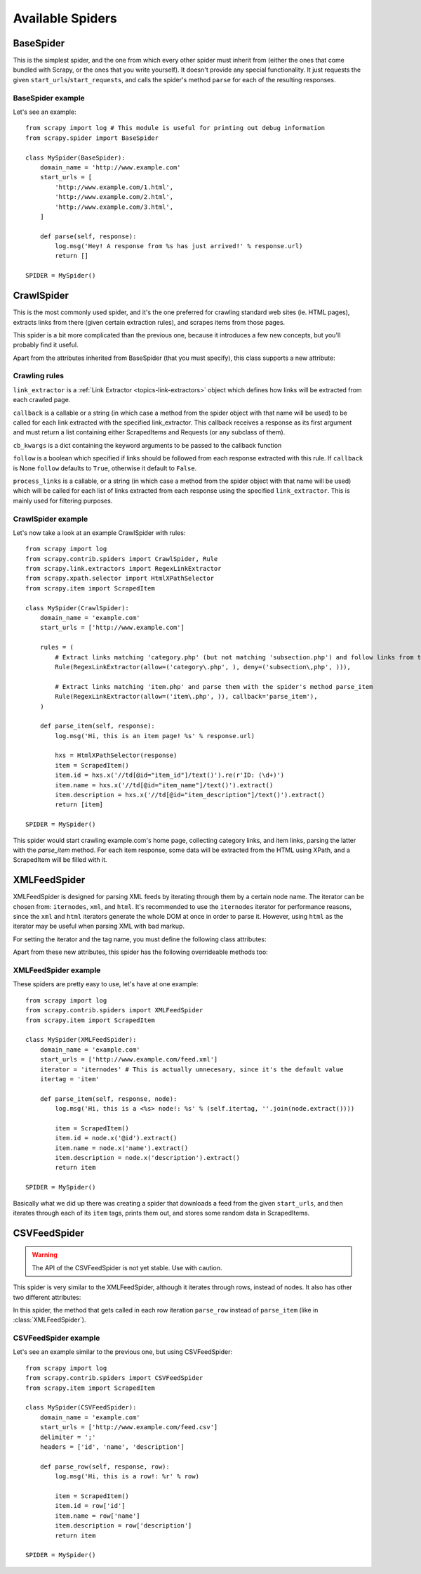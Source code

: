 .. _ref-spiders:

=================
Available Spiders
=================

.. module:: scrapy.spider

BaseSpider
==========

.. class:: BaseSpider()

This is the simplest spider, and the one from which every other spider
must inherit from (either the ones that come bundled with Scrapy, or the ones
that you write yourself). It doesn't provide any special functionality. It just
requests the given ``start_urls``/``start_requests``, and calls the spider's
method ``parse`` for each of the resulting responses.

.. attribute:: BaseSpider.domain_name
   
    A string which defines the domain name for this spider, which will also be
    the unique identifier for this spider (which means you can't have two
    spider with the same ``domain_name``). This is the most important spider
    attribute and it's required, and it's the name by which Scrapy will known
    the spider. 

.. attribute:: BaseSpider.extra_domain_names

    An optional list of strings containing additional domains that this spider
    is allowed to crawl. Requests for URLs not belonging to the domain name
    specified in :attr:`Spider.domain_name` or this list won't be followed.

.. attribute:: BaseSpider.start_urls

    Is a list of URLs where the spider will begin to crawl from, when no
    particular URLs are specified. So, the first pages downloaded will be those
    listed here. The subsequent URLs will be generated successively from data
    contained in the start URLs.

.. method:: BaseSpider.start_requests(urls=None)

    A method that receives a list of URLs to scrape (for that spider) and
    returns a list of Requests for those urls.

    If urls is `None` it will use the :attr:`BaseSpider.start_urls` attribute.

    Unless overriden, the Requests returned by this method will use the
    :meth:`BaseSpider.parse` method as their callback function.

    This is also the first method called by Scrapy when it opens a spider for
    scraping, so you if you want to change the Requests used to start scraping
    a domain, this is the method to override. For example, if you need to start
    by login in using a POST request, you could do::

        def start_requests(self):
            return [FormRequest("http://www.example.com/login", 
                                formdata={'user': 'john', 'pass': 'secret'},
                                callback=self.logged_in)]

        def logged_in(self, response):
            # here you would extract links to follow and return Requests for
            # each of them, perhaps with another callback
            pass

.. method:: BaseSpider.parse(response)

    This is the default callback used by the :meth:`start_requests` method, and
    will be used to parse the first pages crawled by the spider.

    The ``parse`` method is in charge of processing the response and returning
    scraped data and/or more URLs to follow, because of this, the method must
    always return a list or at least an empty one. Other Requests callbacks
    have the same requirements as the BaseSpider class.

BaseSpider example
------------------

Let's see an example::

    from scrapy import log # This module is useful for printing out debug information
    from scrapy.spider import BaseSpider

    class MySpider(BaseSpider):
        domain_name = 'http://www.example.com'
        start_urls = [
            'http://www.example.com/1.html',
            'http://www.example.com/2.html',
            'http://www.example.com/3.html',
        ]

        def parse(self, response):
            log.msg('Hey! A response from %s has just arrived!' % response.url)
            return []

    SPIDER = MySpider()

.. module:: scrapy.contrib.spiders

CrawlSpider
===========

.. class:: CrawlSpider

This is the most commonly used spider, and it's the one preferred for crawling
standard web sites (ie. HTML pages), extracts links from there (given certain
extraction rules), and scrapes items from those pages.

This spider is a bit more complicated than the previous one, because it
introduces a few new concepts, but you'll probably find it useful.

Apart from the attributes inherited from BaseSpider (that you must
specify), this class supports a new attribute: 

.. attribute:: CrawlSpider.rules

    Which is a list of one (or more) :class:`Rule` objects.  Each :class:`Rule`
    defines a certain behaviour for crawling the site. Rules objects are
    described below .
    
Crawling rules
--------------

.. class:: Rule(link_extractor, callback=None, cb_kwargs=None, follow=None, process_links=None)

``link_extractor`` is a :ref:`Link Extractor <topics-link-extractors>` object which
defines how links will be extracted from each crawled page.
   
``callback`` is a callable or a string (in which case a method from the spider
object with that name will be used) to be called for each link extracted with
the specified link_extractor. This callback receives a response as its first
argument and must return a list containing either ScrapedItems and Requests (or
any subclass of them).

``cb_kwargs`` is a dict containing the keyword arguments to be passed to the
callback function

``follow`` is a boolean which specified if links should be followed from each
response extracted with this rule. If ``callback`` is None ``follow`` defaults
to ``True``, otherwise it default to ``False``.

``process_links`` is a callable, or a string (in which case a method from the
spider object with that name will be used) which will be called for each list
of links extracted from each response using the specified ``link_extractor``.
This is mainly used for filtering purposes. 


CrawlSpider example
-------------------

Let's now take a look at an example CrawlSpider with rules::

    from scrapy import log
    from scrapy.contrib.spiders import CrawlSpider, Rule
    from scrapy.link.extractors import RegexLinkExtractor
    from scrapy.xpath.selector import HtmlXPathSelector
    from scrapy.item import ScrapedItem

    class MySpider(CrawlSpider):
        domain_name = 'example.com'
        start_urls = ['http://www.example.com']
        
        rules = (
            # Extract links matching 'category.php' (but not matching 'subsection.php') and follow links from them (since no callback means follow=True by default).
            Rule(RegexLinkExtractor(allow=('category\.php', ), deny=('subsection\,php', ))),

            # Extract links matching 'item.php' and parse them with the spider's method parse_item
            Rule(RegexLinkExtractor(allow=('item\.php', )), callback='parse_item'),
        )

        def parse_item(self, response):
            log.msg('Hi, this is an item page! %s' % response.url)

            hxs = HtmlXPathSelector(response)
            item = ScrapedItem()
            item.id = hxs.x('//td[@id="item_id"]/text()').re(r'ID: (\d+)')
            item.name = hxs.x('//td[@id="item_name"]/text()').extract()
            item.description = hxs.x('//td[@id="item_description"]/text()').extract()
            return [item]

    SPIDER = MySpider()


This spider would start crawling example.com's home page, collecting category
links, and item links, parsing the latter with the *parse_item* method. For
each item response, some data will be extracted from the HTML using XPath, and
a ScrapedItem will be filled with it.

XMLFeedSpider
=============

.. class:: XMLFeedSpider

XMLFeedSpider is designed for parsing XML feeds by iterating through them by a
certain node name.  The iterator can be chosen from: ``iternodes``, ``xml``,
and ``html``.  It's recommended to use the ``iternodes`` iterator for
performance reasons, since the ``xml`` and ``html`` iterators generate the
whole DOM at once in order to parse it.  However, using ``html`` as the
iterator may be useful when parsing XML with bad markup.

For setting the iterator and the tag name, you must define the following class
attributes:  

.. attribute:: XMLFeedSpider.iterator

    A string which defines the iterator to use. It can be either:

       - ``'iternodes'`` - a fast iterator based on regular expressions 

       - ``'html'`` - an iterator which uses HtmlXPathSelector. Keep in mind
         this uses DOM parsing and must load all DOM in memory which could be a
         problem for big feeds

       - ``'xml'`` - an iterator which uses XmlXPathSelector. Keep in mind
         this uses DOM parsing and must load all DOM in memory which could be a
         problem for big feeds

    It defaults to: ``'iternodes'``.

.. attribute:: XMLFeedSpider.itertag

    A stirng with the name of the node (or element) to iterate in.

Apart from these new attributes, this spider has the following overrideable
methods too:

.. method:: XMLFeedSpider.adapt_response(response)

    A method that receives the response as soon as it arrives from the spider
    middleware and before start parsing it. It can be used used for modifying
    the response body before parsing it. This method receives a response and
    returns response (it could be the same or another one).

.. method:: XMLFeedSpider.parse_item(response, selector)
   
    This method is called for the nodes matching the provided tag name
    (``itertag``).  Receives the response and an XPathSelector for each node.
    Overriding this method is mandatory. Otherwise, you spider won't work.
    This method must return either a ScrapedItem, a Request, or a list
    containing any of them.

    .. warning:: This method will soon change its name to ``parse_node``

.. method:: XMLFeedSpider.process_results(response, results)
   
    This method is called for each result (item or request) returned by the
    spider, and it's intended to perform any last time processing required
    before returning the results to the framework core, for example setting the
    item IDs. It receives a list of results and the response which originated
    that results. It must return a list of results (Items or Requests)."""


XMLFeedSpider example
---------------------

These spiders are pretty easy to use, let's have at one example::

    from scrapy import log
    from scrapy.contrib.spiders import XMLFeedSpider
    from scrapy.item import ScrapedItem

    class MySpider(XMLFeedSpider):
        domain_name = 'example.com'
        start_urls = ['http://www.example.com/feed.xml']
        iterator = 'iternodes' # This is actually unnecesary, since it's the default value
        itertag = 'item'

        def parse_item(self, response, node):
            log.msg('Hi, this is a <%s> node!: %s' % (self.itertag, ''.join(node.extract())))

            item = ScrapedItem()
            item.id = node.x('@id').extract()
            item.name = node.x('name').extract()
            item.description = node.x('description').extract()
            return item

    SPIDER = MySpider()

Basically what we did up there was creating a spider that downloads a feed from
the given ``start_urls``, and then iterates through each of its ``item`` tags,
prints them out, and stores some random data in ScrapedItems.

CSVFeedSpider
=============

.. class:: CSVFeedSpider

.. warning:: The API of the CSVFeedSpider is not yet stable. Use with caution.

This spider is very similar to the XMLFeedSpider, although it iterates through
rows, instead of nodes.  It also has other two different attributes:

.. attribute:: CSVFeedSpider.delimiter

    A string with the separator character for each field in the CSV file
    Defaults to ``','`` (comma).

.. attribute:: CSVFeedSpider.headers
   
    A list of the rows contained in the file CSV feed which will be used for
    extracting fields from it.

In this spider, the method that gets called in each row iteration ``parse_row``
instead of ``parse_item`` (like in :class:`XMLFeedSpider`).

.. method:: CSVFeedSpider.parse_row(response, row)
   
    Receives a response and a dict (representing each row) with a key for each
    provided (or detected) header of the CSV file.  This spider also gives the
    opportunity to override ``adapt_response`` and ``process_results`` methods
    for pre and post-processing purposes.

CSVFeedSpider example
---------------------

Let's see an example similar to the previous one, but using CSVFeedSpider::

    from scrapy import log
    from scrapy.contrib.spiders import CSVFeedSpider
    from scrapy.item import ScrapedItem

    class MySpider(CSVFeedSpider):
        domain_name = 'example.com'
        start_urls = ['http://www.example.com/feed.csv']
        delimiter = ';'
        headers = ['id', 'name', 'description']

        def parse_row(self, response, row):
            log.msg('Hi, this is a row!: %r' % row)

            item = ScrapedItem()
            item.id = row['id']
            item.name = row['name']
            item.description = row['description']
            return item

    SPIDER = MySpider()


